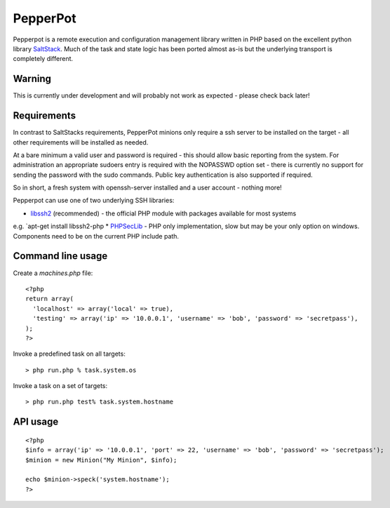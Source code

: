 PepperPot
---------

Pepperpot is a remote execution and configuration management library written in PHP
based on the excellent python library SaltStack_.  Much of the task and
state logic has been ported almost as-is but the underlying transport is completely different.

.. _SaltStack: http://saltstack.org

Warning
=======
This is currently under development and will probably not work as expected - please check back later!

Requirements
============

In contrast to SaltStacks requirements, PepperPot minions only require a ssh server to be installed on
the target - all other requirements will be installed as needed.

At a bare minimum a valid user and password is required - this should allow basic reporting from the
system.  For administration an appropriate sudoers entry is required with the NOPASSWD option set - there
is currently no support for sending the password with the sudo commands.  Public key authentication is also
supported if required.

So in short, a fresh system with openssh-server installed and a user account - nothing more!

Pepperpot can use one of two underlying SSH libraries:

* libssh2_ (recommended) - the official PHP module with packages available for most systems
e.g. `apt-get install libssh2-php
* PHPSecLib_ - PHP only implementation, slow but may be your only option on windows.  Components need
to be on the current PHP include path.

.. _libssh2: http://www.php.net/manual/en/book.ssh2.php
.. _PHPSecLib: http://phpseclib.sourceforge.net

Command line usage
==================

Create a `machines.php` file::

	<?php
	return array(
	  'localhost' => array('local' => true),
	  'testing' => array('ip' => '10.0.0.1', 'username' => 'bob', 'password' => 'secretpass'),
	);
	?>
	
Invoke a predefined task on all targets::

	> php run.php % task.system.os
	
Invoke a task on a set of targets::

	> php run.php test% task.system.hostname

API usage
=========
::

	<?php
	$info = array('ip' => '10.0.0.1', 'port' => 22, 'username' => 'bob', 'password' => 'secretpass');
	$minion = new Minion("My Minion", $info);
	
	echo $minion->speck('system.hostname');
	?>